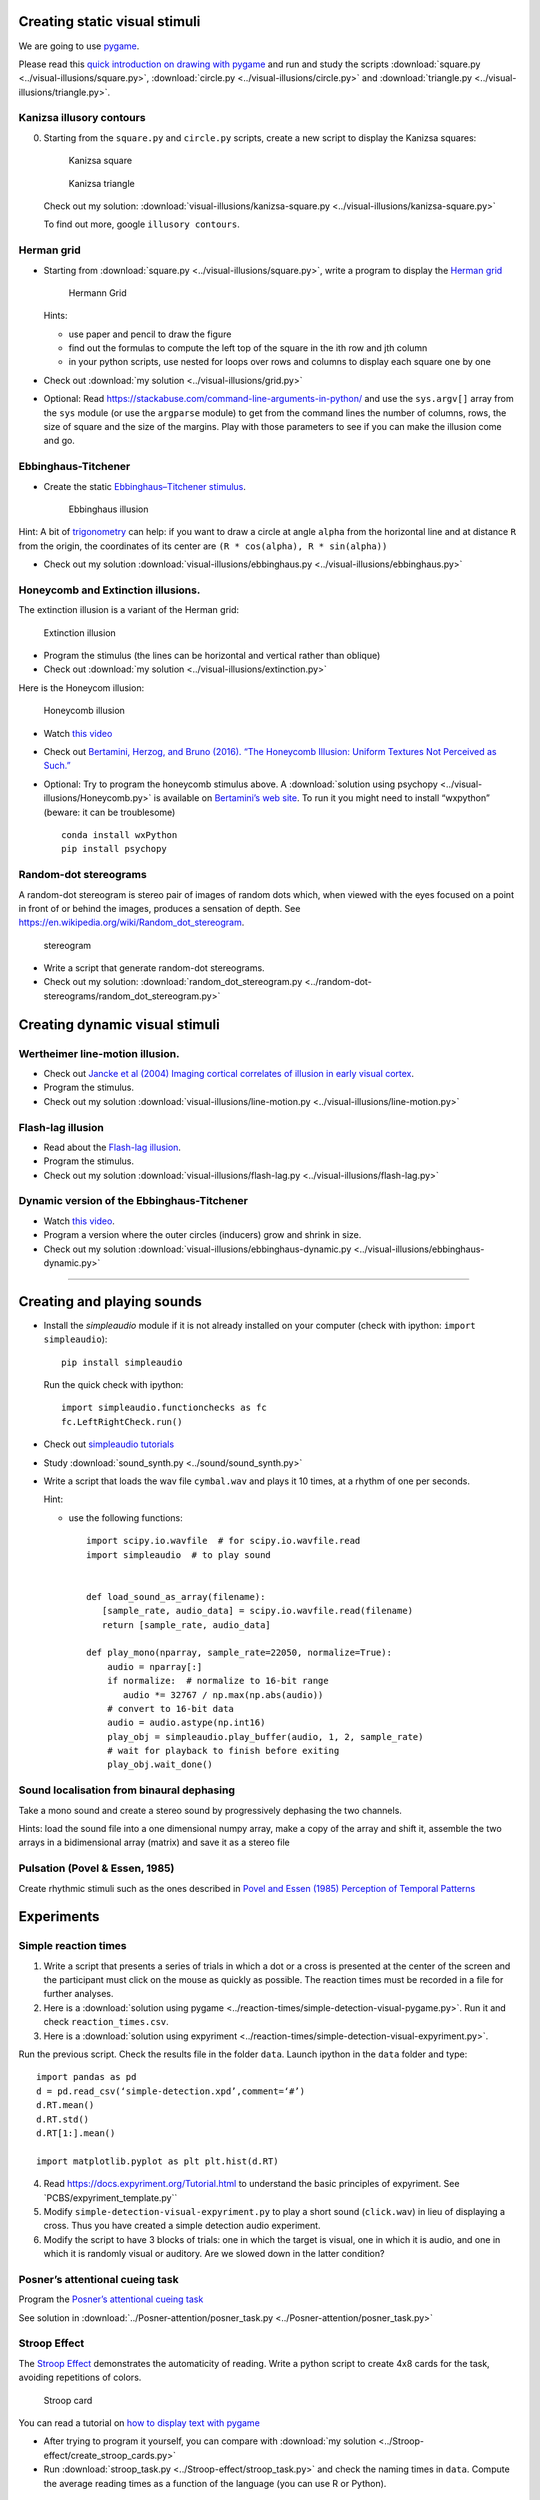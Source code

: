 

Creating static visual stimuli
==============================

We are going to use `pygame <http://www.pygame.org>`__.

Please read this `quick introduction on drawing with
pygame <https://www.cs.ucsb.edu/~pconrad/cs5nm/topics/pygame/drawing/>`__
and run and study the scripts
:download:`square.py <../visual-illusions/square.py>`,
:download:`circle.py <../visual-illusions/circle.py>` and
:download:`triangle.py <../visual-illusions/triangle.py>`.

Kanizsa illusory contours
-------------------------

0. Starting from the ``square.py`` and ``circle.py`` scripts, create a
   new script to display the Kanizsa squares:

   .. figure:: images/Kanizsa-square.jpeg
      :alt: Kanizsa square

      Kanizsa square

   .. figure:: images/Kanizsa1.png
      :alt: Kanizsa triangle

      Kanizsa triangle

   Check out my solution:
   :download:`visual-illusions/kanizsa-square.py <../visual-illusions/kanizsa-square.py>`

   To find out more, google ``illusory contours``.

Herman grid
-----------

-  Starting from :download:`square.py <../visual-illusions/square.py>`, write a
   program to display the `Herman
   grid <https://en.wikipedia.org/wiki/Grid_illusion>`__

   .. figure:: images/HermannGrid.png
      :alt: Hermann Grid

      Hermann Grid

   Hints:

   -  use paper and pencil to draw the figure
   -  find out the formulas to compute the left top of the square in the
      ith row and jth column
   -  in your python scripts, use nested for loops over rows and columns
      to display each square one by one

-  Check out :download:`my solution <../visual-illusions/grid.py>`

-  Optional: Read
   https://stackabuse.com/command-line-arguments-in-python/ and use the
   ``sys.argv[]`` array from the ``sys`` module (or use the ``argparse``
   module) to get from the command lines the number of columns, rows,
   the size of square and the size of the margins. Play with those
   parameters to see if you can make the illusion come and go.

Ebbinghaus-Titchener
--------------------

-  Create the static `Ebbinghaus–Titchener
   stimulus <http://www.abc-people.com/illusion/illusion-3.htm#axzz5SqeF15yC>`__.

   .. figure:: images/ebbinghaus-titchener.png
      :alt: Ebbinghaus illusion

      Ebbinghaus illusion

Hint: A bit of `trigonometry <https://en.wikipedia.org/wiki/Unit_circle>`__ can help:
if you want to draw a circle at angle ``alpha`` from the horizontal line
and at distance ``R`` from the origin, the coordinates of its center are
``(R * cos(alpha), R * sin(alpha))``

-  Check out my solution
   :download:`visual-illusions/ebbinghaus.py <../visual-illusions/ebbinghaus.py>`


Honeycomb and Extinction illusions.
-----------------------------------

The extinction illusion is a variant of the Herman grid:

.. figure:: images/extinction.png
   :alt: Extinction illusion

   Extinction illusion

-  Program the stimulus (the lines can be horizontal and vertical rather
   than oblique)

-  Check out :download:`my solution <../visual-illusions/extinction.py>`

Here is the Honeycom illusion:

.. figure:: images/honeycomb.png
   :alt: Honeycomb illusion

   Honeycomb illusion

-  Watch `this video <https://www.youtube.com/watch?v=fDBYSFDXsuE>`__
-  Check out `Bertamini, Herzog, and Bruno (2016). “The Honeycomb
   Illusion: Uniform Textures Not Perceived as
   Such.” <https://doi.org/10.1177/2041669516660727.%20https://www.ncbi.nlm.nih.gov/pmc/articles/PMC5030753/pdf/10.1177_2041669516660727.pdf>`__

-  Optional: Try to program the honeycomb stimulus above. A :download:`solution
   using psychopy <../visual-illusions/Honeycomb.py>` is available on
   `Bertamini’s web
   site <https://www.programmingvisualillusionsforeveryone.online/scripts.html>`__.
   To run it you might need to install “wxpython” (beware: it can be
   troublesome)

   ::

        conda install wxPython
        pip install psychopy


Random-dot stereograms
----------------------

A random-dot stereogram is stereo pair of images of random dots which,
when viewed with the eyes focused on a point in front of or behind the
images, produces a sensation of depth. See
https://en.wikipedia.org/wiki/Random_dot_stereogram.

.. figure:: images/stereogram.jpg
   :alt: stereogram

   stereogram

-  Write a script that generate random-dot stereograms.

-  Check out my solution:
   :download:`random_dot_stereogram.py <../random-dot-stereograms/random_dot_stereogram.py>`




Creating dynamic visual stimuli
===============================

Wertheimer line-motion illusion.
--------------------------------

-  Check out `Jancke et al (2004) Imaging cortical correlates of
   illusion in early visual
   cortex <http://www.cnbc.cmu.edu/cns/papers/nature02396.pdf>`__.

-  Program the stimulus.

-  Check out my solution
   :download:`visual-illusions/line-motion.py <../visual-illusions/line-motion.py>`

Flash-lag illusion
------------------

-  Read about the `Flash-lag
   illusion <https://en.wikipedia.org/wiki/Flash_lag_illusion>`__.

-  Program the stimulus.

-  Check out my solution
   :download:`visual-illusions/flash-lag.py <../visual-illusions/flash-lag.py>`

Dynamic version of the Ebbinghaus-Titchener
-------------------------------------------

-  Watch `this video <https://www.youtube.com/watch?v=hRlWqfd5pn8>`__.

-  Program a version where the outer circles (inducers) grow and shrink
   in size.

-  Check out my solution
   :download:`visual-illusions/ebbinghaus-dynamic.py <../visual-illusions/ebbinghaus-dynamic.py>`

--------------

Creating and playing sounds
===========================

-  Install the *simpleaudio* module if it is not already installed on
   your computer (check with ipython: ``import simpleaudio``)::

        pip install simpleaudio

   Run the quick check with ipython::

        import simpleaudio.functionchecks as fc 
        fc.LeftRightCheck.run() 

-  Check out `simpleaudio tutorials <https://simpleaudio.readthedocs.io/en/latest/tutorial.html>`__

-  Study :download:`sound_synth.py <../sound/sound_synth.py>`

-  Write a script that loads the wav file ``cymbal.wav`` and plays it 10
   times, at a rhythm of one per seconds.

   Hint:

   -  use the following functions::

         import scipy.io.wavfile  # for scipy.io.wavfile.read
         import simpleaudio  # to play sound


         def load_sound_as_array(filename):
            [sample_rate, audio_data] = scipy.io.wavfile.read(filename)
            return [sample_rate, audio_data]

         def play_mono(nparray, sample_rate=22050, normalize=True):
             audio = nparray[:]
             if normalize:  # normalize to 16-bit range
                audio *= 32767 / np.max(np.abs(audio))
             # convert to 16-bit data
             audio = audio.astype(np.int16)
             play_obj = simpleaudio.play_buffer(audio, 1, 2, sample_rate)
             # wait for playback to finish before exiting
             play_obj.wait_done()


Sound localisation from binaural dephasing
------------------------------------------

Take a mono sound and create a stereo sound by progressively dephasing
the two channels.

Hints: load the sound file into a one dimensional numpy array, make
a copy of the array and shift it, assemble the two arrays in a
bidimensional array (matrix) and save it as a stereo file


Pulsation (Povel & Essen, 1985)
-------------------------------

Create rhythmic stimuli such as the ones described in `Povel and Essen (1985) Perception of Temporal Patterns <http://www.cogsci.ucsd.edu/~creel/COGS160/COGS160_files/PovelEssens85.pdf>`__


Experiments
===========

Simple reaction times
---------------------

1. Write a script that presents a series of trials in which a dot or a
   cross is presented at the center of the screen and the participant
   must click on the mouse as quickly as possible. The reaction times
   must be recorded in a file for further analyses.

2. Here is a :download:`solution using pygame <../reaction-times/simple-detection-visual-pygame.py>`. Run it
   and check ``reaction_times.csv``.

3. Here is a :download:`solution using expyriment <../reaction-times/simple-detection-visual-expyriment.py>`.

Run the previous script. Check the results file in the folder ``data``.
Launch ipython in the ``data`` folder and type::

   import pandas as pd
   d = pd.read_csv(‘simple-detection.xpd’,comment=‘#’)
   d.RT.mean()
   d.RT.std()
   d.RT[1:].mean()

   import matplotlib.pyplot as plt plt.hist(d.RT)

4. Read https://docs.expyriment.org/Tutorial.html to understand the
   basic principles of expyriment. See \`PCBS/expyriment_template.py`\`

5. Modify ``simple-detection-visual-expyriment.py`` to play a short
   sound (``click.wav``) in lieu of displaying a cross. Thus you have
   created a simple detection audio experiment.

6. Modify the script to have 3 blocks of trials: one in which the target
   is visual, one in which it is audio, and one in which it is randomly
   visual or auditory. Are we slowed down in the latter condition?


Posner’s attentional cueing task
--------------------------------

Program the  `Posner’s attentional cueing task <https://en.wikipedia.org/wiki/Posner_cueing_task>`__

See solution
in :download:`../Posner-attention/posner_task.py <../Posner-attention/posner_task.py>`


Stroop Effect
-------------

The `Stroop Effect <https://en.wikipedia.org/wiki/Stroop_effect>`__
demonstrates the automaticity of reading. Write a python script to
create 4x8 cards for the task, avoiding repetitions of colors.

.. figure:: images/stroop.png
   :alt: Stroop card

   Stroop card

You can read a tutorial on `how to display text with
pygame <https://nerdparadise.com/programming/pygame/part5>`__

-  After trying to program it yourself, you can compare with :download:`my
   solution <../Stroop-effect/create_stroop_cards.py>`

-  Run :download:`stroop_task.py <../Stroop-effect/stroop_task.py>` and check the
   naming times in ``data``. Compute the average reading times as a
   function of the language (you can use R or Python).


Lexical Decision Task
---------------------

In a lexical decision experiment, a string of characters is flashed at
the center of the screen and the participant has to decide if it is real
word or not, indicating his/her decision by pressing a left or right
button. Reaction time is measured from the word onset, providing an
estimate of the speed of word recognition.

-  Visit the web site http://www.lexique.org
-  To learn to use lexique with R, follow the document
   http://chrplr.github.io/PCBS/lexique/interroger-lexique-avec-R.nb.html
-  Using [lexical-decision/select-words-from-lexique.py] as an example,
   select 20 high frequency nouns, 20 low frequency nouns, 20 high
   frequency verbs and 20 low frequency verbs, from Lexique382.txt —
   from http://www.lexique.org/public/Lexique382.zip. They must all have
   a length of 5 to 8 characters.
-  Generate 50 pseudowords using either `Lexique
   tools <http://www.lexique.org/toolbox/toolbox.pub/>`__ or
   `Wuggy <http://crr.ugent.be/programs-data/wuggy>`__
-  Program a lexical decision using expyriment.
-  Run it and compute the average decision times using pandas


A general audio visual stimulus presentation script
---------------------------------------------------

In some experiments, we know in avdvance the precise timing of all
stimuli (the program flow does not depends on external events). I wrote
a script that reads the timing of audiovisual stimuli and present them
at the expected times — Its code is available at
https://www.github.com/chrplr/audiovis


More examples using expyriment.org
----------------------------------

-  See http://docs.expyriment.org/old/0.9.0/Examples.html
-  Fork https://github.com/expyriment/expyriment-stash and contribute by
   adding new scripts!



Data Analyses
=============

Basic Data Analysis with R
--------------------------

See
http://www.pallier.org/examples-of-basic-data-analyses-with-r.html#examples-of-basic-data-analyses-with-r


Comparing means using Easy ANOVA (Analysis of Variance)
-------------------------------------------------------

See http://www.pallier.org/easy-anova-with-r.html#easy-anova-with-r


Permutation tests
-----------------

-  Read about the principle of `permutation tests <https://en.wikipedia.org/wiki/Resampling_(statistics)#Permutation_tests>`__

-  Implement a python script that uses a permutation test to compare two
   samples.

-  Check out my solution:
   `permutation_test/permutation_test.py <permutation_test/permutation_test.py>`__

Bootstrap
---------

-  Implement the
   `bootstrap <https://en.wikipedia.org/wiki/Bootstrapping_(statistics)>`__
   to obtain confidence intervals on the means of a sample.


Frequency Analysis
------------------

-  See
   `data-analysis/short-intro-fourier <data/analysis/short-intro-fourier>`__
   and the associated jupyter notebook `data-analysis/short intro to
   frequency analysis (Fourier
   series).ipynb <data-analysis/short%20intro%20to%20frequency%20analysis%20(Fourier%20series).ipynb>`__




Lexical Statistics
==================

Zipf law
--------

-  The script (word-count.py])[Zipf/word-count.py] computes the
   distribution of frequencies of occurences in a list of words. Use it
   to compute the distribution of word frequencies in `Alice in
   Wonderland <http://www.umich.edu/~umfandsf/other/ebooks/alice30.txt>`__.

   Note: To remove the punctuation, you can use the following function:

   import string def remove_punctuation(text): punct =
   string.punctuation + chr(10) return
   text.translate(str.maketrans(punct, " " \* len(punct)))

-  Zipf law states that the product rank X frequency is roughly
   constant. This ‘law’ was discovered by Estoup and popularized by
   Zipf. See http://en.wikipedia.org/wiki/Zipf%27s_law. Create the Zipf
   plot for the text of `Alice in Wonderland <Zipf/alice.txt>`__
   showing, on the y axis, the log of the frequency and on the x axis
   the word rank (sorting words from the most frequent to the least
   frequent).

-  Display the relationship between word length and word frequencies
   from the data in
   `lexical-decision/lexique382-reduced.txt <lexical-decision/lexique382-reduced.txt>`__

-  Generate random text (each letter from a-z being equiprobable, and
   the spacecharacter being 8 times more probable) of 1 million
   characters. Compute the frequencies of each ‘pseudowords’ and plot
   the rank/frequency diagram.

-  To know more about lexical frequencies:

   -  Read Harald Baayen (2001) *Word Frequency Distributions* Kluwer
      Academic Publishers.
   -  Read Michel, Jean-Baptiste, Yuan Kui Shen, Aviva P. Aiden, Adrian
      Veres, Matthew K. Gray, The Google Books Team, Joseph P. Pickett,
      et al. 2010. “Quantitative Analysis of Culture Using Millions of
      Digitized Books.” Science, December.
      https://doi.org/10.1126/science.1199644. (use scholar.google.com
      to find a pdf copy). Check out **google ngrams** at
      https://books.google.com/ngrams. (Note that at the bottom of the
      page, there is a message “Raw data is available for download
      here”).


Benford’s law.
--------------

Learn about `Benford’s
law <https://brilliant.org/wiki/benfords-law/>`__. Write a Python script
that displays the distribution of the most significant digit in a set of
numbers. Apply it to the variables in
`Benford-law/countries.xlsx <Benford-law/countries.xlsx>`__.

A solution: `Benford-law/Benford.py <Benford-law/Benford.py>`__



Simulations
===========

Monte Carlo Estimation
----------------------

-  Read about `Monte Carlo estimation of
   PI <https://academo.org/demos/estimating-pi-monte-carlo/>`__

-  Write a script that estimate pi using this method (then check my
   solution:
   `simulations/estimate_PI_by_MonteCarlo.py <simulations/estimate_PI_by_MonteCarlo.py>`__)

Fractals
--------

`Fractals <https://en.wikipedia.org/wiki/Fractal>`__ are figures that
are self-similar at several scales.

-  Write a script that displays the `Koch
   snowflake <https://en.wikipedia.org/wiki/Koch_snowflake>`__

   Hints:

   -  use the turtle module
   -  use recursion

   My solution: `games/koch.py <games/koch.py>`__

Cellular Automata
-----------------

Learn about Conway’s `Game of
Life <https://en.wikipedia.org/wiki/Conway%27s_Game_of_Life>`__. Watch
`this <https://www.youtube.com/watch?v=S-W0NX97DB0>`__ and
`that <https://www.youtube.com/watch?v=C2vgICfQawE>`__ videos.

-  Implement an `Elementary cellular
   automaton <https://en.wikipedia.org/wiki/Elementary_cellular_automaton>`__.
   The aim is to reproduce the graphics shown at the bottom on the
   previous page. you can take inspiration from the excellent `Think
   Complexity <http://greenteapress.com/wp/think-complexity-2e/>`__ by
   Allen B. Downey. My solution is at
   `cellular-automata/1d-ca.py <cellular-automata/1d-ca.py>`__.

-  Implement the Game of Life in 2D.

-  Going futher: If you enjoy Cellular Automata, you can read Stephen
   Wolfram’s `A New Kind of
   Science <https://en.wikipedia.org/wiki/A_New_Kind_of_Science>`__. A
   more general book about Complexity is Melanie Mitchell’s *Complexity:
   a guided tour*.

Artificial Neural networks
--------------------------

To understand the basics of artificial neural networks, I recommend that
you first read https://victorzhou.com/blog/intro-to-neural-networks/ and
then watch the four excellent videos at
https://www.youtube.com/playlist?list=PLZHQObOWTQDNU6R1_67000Dx_ZCJB-3pi
. The last two of them focus on the backpropagation algorithm that allow
to train network to learn mapping.

Next, you can read and try to understand this
`implementation <https://visualstudiomagazine.com/articles/2017/06/01/back-propagation.aspx>`__
of the backpropagation algorithm.

Then, see a modern and efficient implementation of neural networks:
https://pytorch.org/tutorials/beginner/deep_learning_nlp_tutorial.html

More readings:

-  `The Unreasonable Effectiveness of Recurrent Neural
   Networks <http://karpathy.github.io/2015/05/21/rnn-effectiveness/>`__
   on Andrej Karpathy’s blog.

-  `understanding LSTM
   Networks <http://colah.github.io/posts/2015-08-Understanding-LSTMs/>`__

-  `Pattern recognition and machine
   learning <https://www.springer.com/fr/book/9780387310732>`__ by
   Christopher M. Bishop

Natural Language Parsing
------------------------

Parsing refers to building the syntactic structure of a sentence from
the linear sequence of words that compose it. Explore the `various
parsing algorithms <http://www.nltk.org/book/ch08.html>`__\ using the
`Natural Language Toolkit <https://www.nltk.org/>`__.

Neuroimaging
------------

-  Check out `nilearn <http://nilearn.github.io/>`__ and
   `nistats <https://nistats.github.io/>`__ and
   `MNE-python <https://martinos.org/mne/stable/index.html>`__

-  See `data-analysis/Example of a single subject-single run fMRI
   analysis with
   nistats.ipynb <data-analysis/Example%20of%20a%20single%20subject-single%20run%20fMRI%20analysis%20with%20nistats.ipynb>`__



